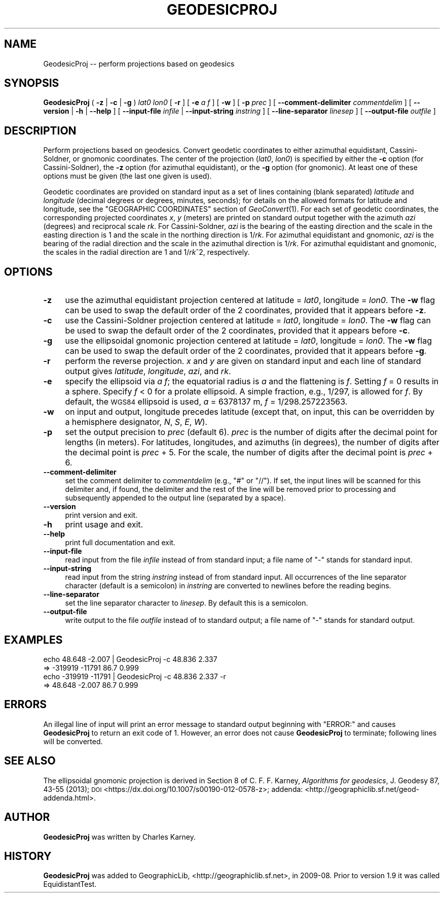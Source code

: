 .\" Automatically generated by Pod::Man 2.28 (Pod::Simple 3.29)
.\"
.\" Standard preamble:
.\" ========================================================================
.de Sp \" Vertical space (when we can't use .PP)
.if t .sp .5v
.if n .sp
..
.de Vb \" Begin verbatim text
.ft CW
.nf
.ne \\$1
..
.de Ve \" End verbatim text
.ft R
.fi
..
.\" Set up some character translations and predefined strings.  \*(-- will
.\" give an unbreakable dash, \*(PI will give pi, \*(L" will give a left
.\" double quote, and \*(R" will give a right double quote.  \*(C+ will
.\" give a nicer C++.  Capital omega is used to do unbreakable dashes and
.\" therefore won't be available.  \*(C` and \*(C' expand to `' in nroff,
.\" nothing in troff, for use with C<>.
.tr \(*W-
.ds C+ C\v'-.1v'\h'-1p'\s-2+\h'-1p'+\s0\v'.1v'\h'-1p'
.ie n \{\
.    ds -- \(*W-
.    ds PI pi
.    if (\n(.H=4u)&(1m=24u) .ds -- \(*W\h'-12u'\(*W\h'-12u'-\" diablo 10 pitch
.    if (\n(.H=4u)&(1m=20u) .ds -- \(*W\h'-12u'\(*W\h'-8u'-\"  diablo 12 pitch
.    ds L" ""
.    ds R" ""
.    ds C` ""
.    ds C' ""
'br\}
.el\{\
.    ds -- \|\(em\|
.    ds PI \(*p
.    ds L" ``
.    ds R" ''
.    ds C`
.    ds C'
'br\}
.\"
.\" Escape single quotes in literal strings from groff's Unicode transform.
.ie \n(.g .ds Aq \(aq
.el       .ds Aq '
.\"
.\" If the F register is turned on, we'll generate index entries on stderr for
.\" titles (.TH), headers (.SH), subsections (.SS), items (.Ip), and index
.\" entries marked with X<> in POD.  Of course, you'll have to process the
.\" output yourself in some meaningful fashion.
.\"
.\" Avoid warning from groff about undefined register 'F'.
.de IX
..
.nr rF 0
.if \n(.g .if rF .nr rF 1
.if (\n(rF:(\n(.g==0)) \{
.    if \nF \{
.        de IX
.        tm Index:\\$1\t\\n%\t"\\$2"
..
.        if !\nF==2 \{
.            nr % 0
.            nr F 2
.        \}
.    \}
.\}
.rr rF
.\"
.\" Accent mark definitions (@(#)ms.acc 1.5 88/02/08 SMI; from UCB 4.2).
.\" Fear.  Run.  Save yourself.  No user-serviceable parts.
.    \" fudge factors for nroff and troff
.if n \{\
.    ds #H 0
.    ds #V .8m
.    ds #F .3m
.    ds #[ \f1
.    ds #] \fP
.\}
.if t \{\
.    ds #H ((1u-(\\\\n(.fu%2u))*.13m)
.    ds #V .6m
.    ds #F 0
.    ds #[ \&
.    ds #] \&
.\}
.    \" simple accents for nroff and troff
.if n \{\
.    ds ' \&
.    ds ` \&
.    ds ^ \&
.    ds , \&
.    ds ~ ~
.    ds /
.\}
.if t \{\
.    ds ' \\k:\h'-(\\n(.wu*8/10-\*(#H)'\'\h"|\\n:u"
.    ds ` \\k:\h'-(\\n(.wu*8/10-\*(#H)'\`\h'|\\n:u'
.    ds ^ \\k:\h'-(\\n(.wu*10/11-\*(#H)'^\h'|\\n:u'
.    ds , \\k:\h'-(\\n(.wu*8/10)',\h'|\\n:u'
.    ds ~ \\k:\h'-(\\n(.wu-\*(#H-.1m)'~\h'|\\n:u'
.    ds / \\k:\h'-(\\n(.wu*8/10-\*(#H)'\z\(sl\h'|\\n:u'
.\}
.    \" troff and (daisy-wheel) nroff accents
.ds : \\k:\h'-(\\n(.wu*8/10-\*(#H+.1m+\*(#F)'\v'-\*(#V'\z.\h'.2m+\*(#F'.\h'|\\n:u'\v'\*(#V'
.ds 8 \h'\*(#H'\(*b\h'-\*(#H'
.ds o \\k:\h'-(\\n(.wu+\w'\(de'u-\*(#H)/2u'\v'-.3n'\*(#[\z\(de\v'.3n'\h'|\\n:u'\*(#]
.ds d- \h'\*(#H'\(pd\h'-\w'~'u'\v'-.25m'\f2\(hy\fP\v'.25m'\h'-\*(#H'
.ds D- D\\k:\h'-\w'D'u'\v'-.11m'\z\(hy\v'.11m'\h'|\\n:u'
.ds th \*(#[\v'.3m'\s+1I\s-1\v'-.3m'\h'-(\w'I'u*2/3)'\s-1o\s+1\*(#]
.ds Th \*(#[\s+2I\s-2\h'-\w'I'u*3/5'\v'-.3m'o\v'.3m'\*(#]
.ds ae a\h'-(\w'a'u*4/10)'e
.ds Ae A\h'-(\w'A'u*4/10)'E
.    \" corrections for vroff
.if v .ds ~ \\k:\h'-(\\n(.wu*9/10-\*(#H)'\s-2\u~\d\s+2\h'|\\n:u'
.if v .ds ^ \\k:\h'-(\\n(.wu*10/11-\*(#H)'\v'-.4m'^\v'.4m'\h'|\\n:u'
.    \" for low resolution devices (crt and lpr)
.if \n(.H>23 .if \n(.V>19 \
\{\
.    ds : e
.    ds 8 ss
.    ds o a
.    ds d- d\h'-1'\(ga
.    ds D- D\h'-1'\(hy
.    ds th \o'bp'
.    ds Th \o'LP'
.    ds ae ae
.    ds Ae AE
.\}
.rm #[ #] #H #V #F C
.\" ========================================================================
.\"
.IX Title "GEODESICPROJ 1"
.TH GEODESICPROJ 1 "2015-09-30" "GeographicLib 1.45" "GeographicLib Utilities"
.\" For nroff, turn off justification.  Always turn off hyphenation; it makes
.\" way too many mistakes in technical documents.
.if n .ad l
.nh
.SH "NAME"
GeodesicProj \-\- perform projections based on geodesics
.SH "SYNOPSIS"
.IX Header "SYNOPSIS"
\&\fBGeodesicProj\fR ( \fB\-z\fR | \fB\-c\fR | \fB\-g\fR ) \fIlat0\fR \fIlon0\fR [ \fB\-r\fR ]
[ \fB\-e\fR \fIa\fR \fIf\fR ] [ \fB\-w\fR ] [ \fB\-p\fR \fIprec\fR ]
[ \fB\-\-comment\-delimiter\fR \fIcommentdelim\fR ]
[ \fB\-\-version\fR | \fB\-h\fR | \fB\-\-help\fR ]
[ \fB\-\-input\-file\fR \fIinfile\fR | \fB\-\-input\-string\fR \fIinstring\fR ]
[ \fB\-\-line\-separator\fR \fIlinesep\fR ]
[ \fB\-\-output\-file\fR \fIoutfile\fR ]
.SH "DESCRIPTION"
.IX Header "DESCRIPTION"
Perform projections based on geodesics.  Convert geodetic coordinates to
either azimuthal equidistant, Cassini-Soldner, or gnomonic coordinates.
The center of the projection (\fIlat0\fR, \fIlon0\fR) is specified by either
the \fB\-c\fR option (for Cassini-Soldner), the \fB\-z\fR option (for azimuthal
equidistant), or the \fB\-g\fR option (for gnomonic).  At least one of these
options must be given (the last one given is used).
.PP
Geodetic coordinates are provided on standard input as a set of lines
containing (blank separated) \fIlatitude\fR and \fIlongitude\fR (decimal
degrees or degrees, minutes, seconds); for details on the allowed
formats for latitude and longitude, see the \f(CW\*(C`GEOGRAPHIC COORDINATES\*(C'\fR
section of \fIGeoConvert\fR\|(1).  For each set of geodetic coordinates, the
corresponding projected coordinates \fIx\fR, \fIy\fR (meters) are printed on
standard output together with the azimuth \fIazi\fR (degrees) and
reciprocal scale \fIrk\fR.  For Cassini-Soldner, \fIazi\fR is the bearing of
the easting direction and the scale in the easting direction is 1 and
the scale in the northing direction is 1/\fIrk\fR.  For azimuthal
equidistant and gnomonic, \fIazi\fR is the bearing of the radial direction
and the scale in the azimuthal direction is 1/\fIrk\fR.  For azimuthal
equidistant and gnomonic, the scales in the radial direction are 1 and
1/\fIrk\fR^2, respectively.
.SH "OPTIONS"
.IX Header "OPTIONS"
.IP "\fB\-z\fR" 4
.IX Item "-z"
use the azimuthal equidistant projection centered at latitude = \fIlat0\fR,
longitude = \fIlon0\fR.  The \fB\-w\fR flag can be used to swap the default
order of the 2 coordinates, provided that it appears before \fB\-z\fR.
.IP "\fB\-c\fR" 4
.IX Item "-c"
use the Cassini-Soldner projection centered at latitude = \fIlat0\fR,
longitude = \fIlon0\fR.  The \fB\-w\fR flag can be used to swap the default
order of the 2 coordinates, provided that it appears before \fB\-c\fR.
.IP "\fB\-g\fR" 4
.IX Item "-g"
use the ellipsoidal gnomonic projection centered at latitude = \fIlat0\fR,
longitude = \fIlon0\fR.  The \fB\-w\fR flag can be used to swap the default
order of the 2 coordinates, provided that it appears before \fB\-g\fR.
.IP "\fB\-r\fR" 4
.IX Item "-r"
perform the reverse projection.  \fIx\fR and \fIy\fR are given on standard
input and each line of standard output gives \fIlatitude\fR, \fIlongitude\fR,
\&\fIazi\fR, and \fIrk\fR.
.IP "\fB\-e\fR" 4
.IX Item "-e"
specify the ellipsoid via \fIa\fR \fIf\fR; the equatorial radius is \fIa\fR and
the flattening is \fIf\fR.  Setting \fIf\fR = 0 results in a sphere.  Specify
\&\fIf\fR < 0 for a prolate ellipsoid.  A simple fraction, e.g., 1/297,
is allowed for \fIf\fR.  By default, the \s-1WGS84\s0 ellipsoid is used, \fIa\fR =
6378137 m, \fIf\fR = 1/298.257223563.
.IP "\fB\-w\fR" 4
.IX Item "-w"
on input and output, longitude precedes latitude (except that, on input,
this can be overridden by a hemisphere designator, \fIN\fR, \fIS\fR, \fIE\fR,
\&\fIW\fR).
.IP "\fB\-p\fR" 4
.IX Item "-p"
set the output precision to \fIprec\fR (default 6).  \fIprec\fR is the number
of digits after the decimal point for lengths (in meters).  For
latitudes, longitudes, and azimuths (in degrees), the number of digits
after the decimal point is \fIprec\fR + 5.  For the scale, the number of
digits after the decimal point is \fIprec\fR + 6.
.IP "\fB\-\-comment\-delimiter\fR" 4
.IX Item "--comment-delimiter"
set the comment delimiter to \fIcommentdelim\fR (e.g., \*(L"#\*(R" or \*(L"//\*(R").  If
set, the input lines will be scanned for this delimiter and, if found,
the delimiter and the rest of the line will be removed prior to
processing and subsequently appended to the output line (separated by a
space).
.IP "\fB\-\-version\fR" 4
.IX Item "--version"
print version and exit.
.IP "\fB\-h\fR" 4
.IX Item "-h"
print usage and exit.
.IP "\fB\-\-help\fR" 4
.IX Item "--help"
print full documentation and exit.
.IP "\fB\-\-input\-file\fR" 4
.IX Item "--input-file"
read input from the file \fIinfile\fR instead of from standard input; a file
name of \*(L"\-\*(R" stands for standard input.
.IP "\fB\-\-input\-string\fR" 4
.IX Item "--input-string"
read input from the string \fIinstring\fR instead of from standard input.
All occurrences of the line separator character (default is a semicolon)
in \fIinstring\fR are converted to newlines before the reading begins.
.IP "\fB\-\-line\-separator\fR" 4
.IX Item "--line-separator"
set the line separator character to \fIlinesep\fR.  By default this is a
semicolon.
.IP "\fB\-\-output\-file\fR" 4
.IX Item "--output-file"
write output to the file \fIoutfile\fR instead of to standard output; a
file name of \*(L"\-\*(R" stands for standard output.
.SH "EXAMPLES"
.IX Header "EXAMPLES"
.Vb 4
\&   echo 48.648 \-2.007 | GeodesicProj \-c 48.836 2.337
\&   => \-319919 \-11791 86.7 0.999
\&   echo \-319919 \-11791 | GeodesicProj \-c 48.836 2.337 \-r
\&   => 48.648 \-2.007 86.7 0.999
.Ve
.SH "ERRORS"
.IX Header "ERRORS"
An illegal line of input will print an error message to standard output
beginning with \f(CW\*(C`ERROR:\*(C'\fR and causes \fBGeodesicProj\fR to return an exit
code of 1.  However, an error does not cause \fBGeodesicProj\fR to
terminate; following lines will be converted.
.SH "SEE ALSO"
.IX Header "SEE ALSO"
The ellipsoidal gnomonic projection is derived in Section 8 of
C. F. F. Karney, \fIAlgorithms for geodesics\fR, J. Geodesy 87, 43\-55 (2013); \s-1DOI
\&\s0<https://dx.doi.org/10.1007/s00190\-012\-0578\-z>;
addenda: <http://geographiclib.sf.net/geod\-addenda.html>.
.SH "AUTHOR"
.IX Header "AUTHOR"
\&\fBGeodesicProj\fR was written by Charles Karney.
.SH "HISTORY"
.IX Header "HISTORY"
\&\fBGeodesicProj\fR was added to GeographicLib,
<http://geographiclib.sf.net>, in 2009\-08.  Prior to version 1.9 it was
called EquidistantTest.
